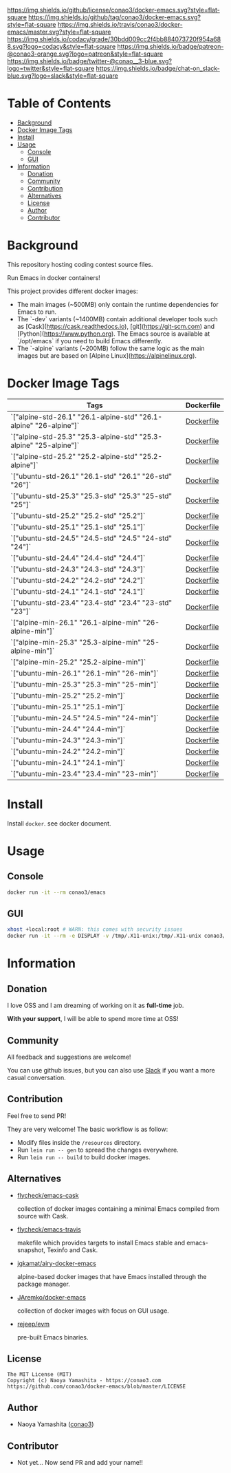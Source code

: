 # -*- mode: org; -*-
#+author: conao3
#+date: <2018-10-25 Thu>

[[https://github.com/conao3/docker-emacs][https://raw.githubusercontent.com/conao3/files/master/header/png/docker-emacs.png]]
[[https://github.com/conao3/docker-emacs/blob/master/LICENSE][https://img.shields.io/github/license/conao3/docker-emacs.svg?style=flat-square]]
[[https://github.com/conao3/docker-emacs/releases][https://img.shields.io/github/tag/conao3/docker-emacs.svg?style=flat-square]]
[[https://travis-ci.org/conao3/docker-emacs][https://img.shields.io/travis/conao3/docker-emacs/master.svg?style=flat-square]]
[[https://app.codacy.com/project/conao3/docker-emacs/dashboard][https://img.shields.io/codacy/grade/30bdd009cc2f4bb884073720f954a688.svg?logo=codacy&style=flat-square]]
[[https://www.patreon.com/conao3][https://img.shields.io/badge/patreon-@conao3-orange.svg?logo=patreon&style=flat-square]]
[[https://twitter.com/conao_3][https://img.shields.io/badge/twitter-@conao__3-blue.svg?logo=twitter&style=flat-square]]
[[https://join.slack.com/t/conao3-support/shared_invite/enQtNTg2MTY0MjkzOTU0LTFjOTdhOTFiNTM2NmY5YTE5MTNlYzNiOTE2MTZlZWZkNDEzZmRhN2E0NjkwMWViZTZiYjA4MDUxYTUzNDZiNjY][https://img.shields.io/badge/chat-on_slack-blue.svg?logo=slack&style=flat-square]]

* Table of Contents
- [[#background][Background]]
- [[#docker-image-tags][Docker Image Tags]]
- [[#install][Install]]
- [[#usage][Usage]]
  - [[#console][Console]]
  - [[#gui][GUI]]
- [[#information][Information]]
  - [[#donation][Donation]]
  - [[#community][Community]]
  - [[#contribution][Contribution]]
  - [[#alternatives][Alternatives]]
  - [[#license][License]]
  - [[#author][Author]]
  - [[#contributor][Contributor]]

* Background
This repository hosting coding contest source files.

Run Emacs in docker containers!

This project provides different docker images:

- The main images (~500MB) only contain the runtime dependencies for Emacs to run.
- The `-dev` variants (~1400MB) contain additional developer tools such as [Cask](https://cask.readthedocs.io),
  [git](https://git-scm.com) and [Python](https://www.python.org). The Emacs source is available at `/opt/emacs` if
  you need to build Emacs differently.
- The `-alpine` variants (~200MB) follow the same logic as the main images but are based on
  [Alpine Linux](https://alpinelinux.org).

* Docker Image Tags
| Tags         | Dockerfile |
|--------------|------------|
| `["alpine-std-26.1" "26.1-alpine-std" "26.1-alpine" "26-alpine"]` | [[https://github.com/conao3/docker-emacs/blob/master/Dockerfiles/Dockerfile-alpine-std-26.1][Dockerfile]] |
| `["alpine-std-25.3" "25.3-alpine-std" "25.3-alpine" "25-alpine"]` | [[https://github.com/conao3/docker-emacs/blob/master/Dockerfiles/Dockerfile-alpine-std-25.3][Dockerfile]] |
| `["alpine-std-25.2" "25.2-alpine-std" "25.2-alpine"]` | [[https://github.com/conao3/docker-emacs/blob/master/Dockerfiles/Dockerfile-alpine-std-25.2][Dockerfile]] |
| `["ubuntu-std-26.1" "26.1-std" "26.1" "26-std" "26"]` | [[https://github.com/conao3/docker-emacs/blob/master/Dockerfiles/Dockerfile-ubuntu-std-26.1][Dockerfile]] |
| `["ubuntu-std-25.3" "25.3-std" "25.3" "25-std" "25"]` | [[https://github.com/conao3/docker-emacs/blob/master/Dockerfiles/Dockerfile-ubuntu-std-25.3][Dockerfile]] |
| `["ubuntu-std-25.2" "25.2-std" "25.2"]` | [[https://github.com/conao3/docker-emacs/blob/master/Dockerfiles/Dockerfile-ubuntu-std-25.2][Dockerfile]] |
| `["ubuntu-std-25.1" "25.1-std" "25.1"]` | [[https://github.com/conao3/docker-emacs/blob/master/Dockerfiles/Dockerfile-ubuntu-std-25.1][Dockerfile]] |
| `["ubuntu-std-24.5" "24.5-std" "24.5" "24-std" "24"]` | [[https://github.com/conao3/docker-emacs/blob/master/Dockerfiles/Dockerfile-ubuntu-std-24.5][Dockerfile]] |
| `["ubuntu-std-24.4" "24.4-std" "24.4"]` | [[https://github.com/conao3/docker-emacs/blob/master/Dockerfiles/Dockerfile-ubuntu-std-24.4][Dockerfile]] |
| `["ubuntu-std-24.3" "24.3-std" "24.3"]` | [[https://github.com/conao3/docker-emacs/blob/master/Dockerfiles/Dockerfile-ubuntu-std-24.3][Dockerfile]] |
| `["ubuntu-std-24.2" "24.2-std" "24.2"]` | [[https://github.com/conao3/docker-emacs/blob/master/Dockerfiles/Dockerfile-ubuntu-std-24.2][Dockerfile]] |
| `["ubuntu-std-24.1" "24.1-std" "24.1"]` | [[https://github.com/conao3/docker-emacs/blob/master/Dockerfiles/Dockerfile-ubuntu-std-24.1][Dockerfile]] |
| `["ubuntu-std-23.4" "23.4-std" "23.4" "23-std" "23"]` | [[https://github.com/conao3/docker-emacs/blob/master/Dockerfiles/Dockerfile-ubuntu-std-23.4][Dockerfile]] |
| `["alpine-min-26.1" "26.1-alpine-min" "26-alpine-min"]` | [[https://github.com/conao3/docker-emacs/blob/master/Dockerfiles/Dockerfile-alpine-min-26.1][Dockerfile]] |
| `["alpine-min-25.3" "25.3-alpine-min" "25-alpine-min"]` | [[https://github.com/conao3/docker-emacs/blob/master/Dockerfiles/Dockerfile-alpine-min-25.3][Dockerfile]] |
| `["alpine-min-25.2" "25.2-alpine-min"]` | [[https://github.com/conao3/docker-emacs/blob/master/Dockerfiles/Dockerfile-alpine-min-25.2][Dockerfile]] |
| `["ubuntu-min-26.1" "26.1-min" "26-min"]` | [[https://github.com/conao3/docker-emacs/blob/master/Dockerfiles/Dockerfile-ubuntu-min-26.1][Dockerfile]] |
| `["ubuntu-min-25.3" "25.3-min" "25-min"]` | [[https://github.com/conao3/docker-emacs/blob/master/Dockerfiles/Dockerfile-ubuntu-min-25.3][Dockerfile]] |
| `["ubuntu-min-25.2" "25.2-min"]` | [[https://github.com/conao3/docker-emacs/blob/master/Dockerfiles/Dockerfile-ubuntu-min-25.2][Dockerfile]] |
| `["ubuntu-min-25.1" "25.1-min"]` | [[https://github.com/conao3/docker-emacs/blob/master/Dockerfiles/Dockerfile-ubuntu-min-25.1][Dockerfile]] |
| `["ubuntu-min-24.5" "24.5-min" "24-min"]` | [[https://github.com/conao3/docker-emacs/blob/master/Dockerfiles/Dockerfile-ubuntu-min-24.5][Dockerfile]] |
| `["ubuntu-min-24.4" "24.4-min"]` | [[https://github.com/conao3/docker-emacs/blob/master/Dockerfiles/Dockerfile-ubuntu-min-24.4][Dockerfile]] |
| `["ubuntu-min-24.3" "24.3-min"]` | [[https://github.com/conao3/docker-emacs/blob/master/Dockerfiles/Dockerfile-ubuntu-min-24.3][Dockerfile]] |
| `["ubuntu-min-24.2" "24.2-min"]` | [[https://github.com/conao3/docker-emacs/blob/master/Dockerfiles/Dockerfile-ubuntu-min-24.2][Dockerfile]] |
| `["ubuntu-min-24.1" "24.1-min"]` | [[https://github.com/conao3/docker-emacs/blob/master/Dockerfiles/Dockerfile-ubuntu-min-24.1][Dockerfile]] |
| `["ubuntu-min-23.4" "23.4-min" "23-min"]` | [[https://github.com/conao3/docker-emacs/blob/master/Dockerfiles/Dockerfile-ubuntu-min-23.4][Dockerfile]] |

* Install
Install ~docker~. see docker document.

* Usage
** Console
#+begin_src bash
  docker run -it --rm conao3/emacs
#+end_src

** GUI
#+begin_src bash
  xhost +local:root # WARN: this comes with security issues
  docker run -it --rm -e DISPLAY -v /tmp/.X11-unix:/tmp/.X11-unix conao3/emacs
#+end_src

* Information
** Donation
I love OSS and I am dreaming of working on it as *full-time* job.

*With your support*, I will be able to spend more time at OSS!

[[https://www.patreon.com/conao3][https://c5.patreon.com/external/logo/become_a_patron_button.png]]

** Community
All feedback and suggestions are welcome!

You can use github issues, but you can also use [[https://join.slack.com/t/conao3-support/shared_invite/enQtNTg2MTY0MjkzOTU0LTFjOTdhOTFiNTM2NmY5YTE5MTNlYzNiOTE2MTZlZWZkNDEzZmRhN2E0NjkwMWViZTZiYjA4MDUxYTUzNDZiNjY][Slack]]
if you want a more casual conversation.

** Contribution
Feel free to send PR!

They are very welcome! The basic workflow is as follow:

- Modify files inside the ~/resources~ directory.
- Run ~lein run -- gen~ to spread the changes everywhere.
- Run ~lein run -- build~ to build docker images.

** Alternatives

- [[https://hub.docker.com/r/flycheck/emacs-cask][flycheck/emacs-cask]]

  collection of docker images containing a minimal Emacs compiled from source with Cask.

- [[https://github.com/flycheck/emacs-travis][flycheck/emacs-travis]]

  makefile which provides targets to install Emacs stable and emacs-snapshot, Texinfo and Cask.

- [[https://github.com/jgkamat/airy-docker-emacs][jgkamat/airy-docker-emacs]]

  alpine-based docker images that have Emacs installed through the package manager.

- [[https://github.com/JAremko/docker-emacs][JAremko/docker-emacs]]

  collection of docker images with focus on GUI usage.

- [[https://github.com/rejeep/evm][rejeep/evm]]

  pre-built Emacs binaries.

** License
#+begin_example
  The MIT License (MIT)
  Copyright (c) Naoya Yamashita - https://conao3.com
  https://github.com/conao3/docker-emacs/blob/master/LICENSE
#+end_example

** Author
- Naoya Yamashita ([[https://github.com/conao3][conao3]])

** Contributor
- Not yet... Now send PR and add your name!!
